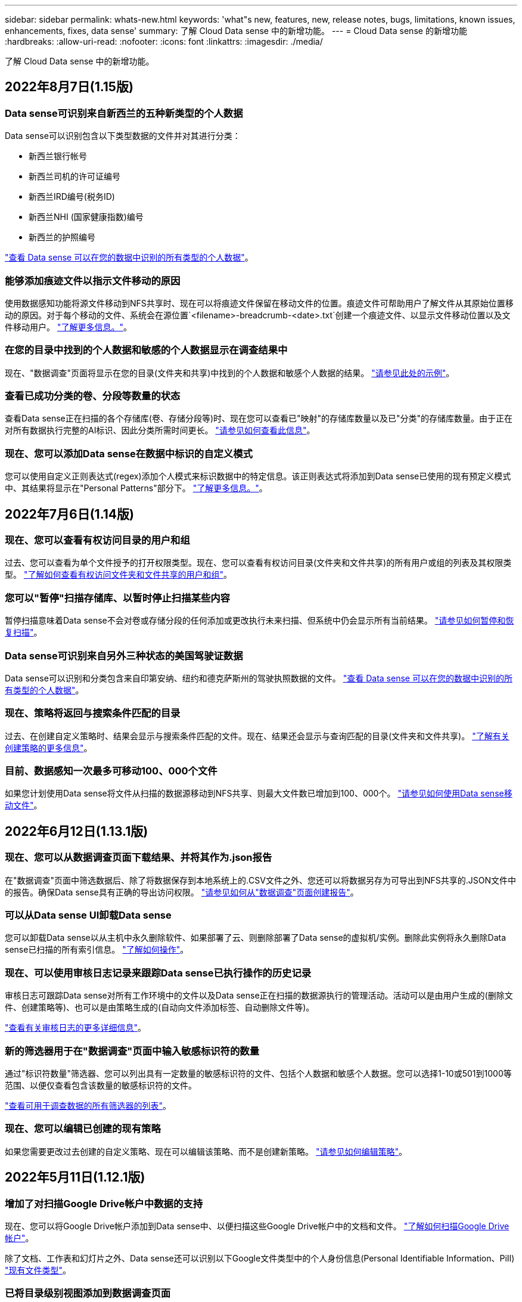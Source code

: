 ---
sidebar: sidebar 
permalink: whats-new.html 
keywords: 'what"s new, features, new, release notes, bugs, limitations, known issues, enhancements, fixes, data sense' 
summary: 了解 Cloud Data sense 中的新增功能。 
---
= Cloud Data sense 的新增功能
:hardbreaks:
:allow-uri-read: 
:nofooter: 
:icons: font
:linkattrs: 
:imagesdir: ./media/


[role="lead"]
了解 Cloud Data sense 中的新增功能。



== 2022年8月7日(1.15版)



=== Data sense可识别来自新西兰的五种新类型的个人数据

Data sense可以识别包含以下类型数据的文件并对其进行分类：

* 新西兰银行帐号
* 新西兰司机的许可证编号
* 新西兰IRD编号(税务ID)
* 新西兰NHI (国家健康指数)编号 
* 新西兰的护照编号


link:reference-private-data-categories.html#types-of-personal-data["查看 Data sense 可以在您的数据中识别的所有类型的个人数据"]。



=== 能够添加痕迹文件以指示文件移动的原因

使用数据感知功能将源文件移动到NFS共享时、现在可以将痕迹文件保留在移动文件的位置。痕迹文件可帮助用户了解文件从其原始位置移动的原因。对于每个移动的文件、系统会在源位置`<filename>-breadcrumb-<date>.txt`创建一个痕迹文件、以显示文件移动位置以及文件移动用户。 https://docs.netapp.com/us-en/cloud-manager-data-sense/task-managing-highlights.html#moving-source-files-to-an-nfs-share["了解更多信息。"^]。



=== 在您的目录中找到的个人数据和敏感的个人数据显示在调查结果中

现在、"数据调查"页面将显示在您的目录(文件夹和共享)中找到的个人数据和敏感个人数据的结果。 https://docs.netapp.com/us-en/cloud-manager-data-sense/task-controlling-private-data.html#viewing-files-that-contain-personal-data["请参见此处的示例"^]。



=== 查看已成功分类的卷、分段等数量的状态

查看Data sense正在扫描的各个存储库(卷、存储分段等)时、现在您可以查看已"映射"的存储库数量以及已"分类"的存储库数量。由于正在对所有数据执行完整的AI标识、因此分类所需时间更长。 https://docs.netapp.com/us-en/cloud-manager-data-sense/task-managing-repo-scanning.html#viewing-the-scan-status-for-your-repositories["请参见如何查看此信息"^]。



=== 现在、您可以添加Data sense在数据中标识的自定义模式

您可以使用自定义正则表达式(regex)添加个人模式来标识数据中的特定信息。该正则表达式将添加到Data sense已使用的现有预定义模式中、其结果将显示在"Personal Patterns"部分下。 https://docs.netapp.com/us-en/cloud-manager-data-sense/task-managing-data-fusion.html#creating-custom-personal-data-identifiers-using-a-regex["了解更多信息。"^]。



== 2022年7月6日(1.14版)



=== 现在、您可以查看有权访问目录的用户和组

过去、您可以查看为单个文件授予的打开权限类型。现在、您可以查看有权访问目录(文件夹和文件共享)的所有用户或组的列表及其权限类型。 https://docs.netapp.com/us-en/cloud-manager-data-sense/task-controlling-private-data.html#viewing-permissions-for-files-and-directories["了解如何查看有权访问文件夹和文件共享的用户和组"]。



=== 您可以"暂停"扫描存储库、以暂时停止扫描某些内容

暂停扫描意味着Data sense不会对卷或存储分段的任何添加或更改执行未来扫描、但系统中仍会显示所有当前结果。 https://docs.netapp.com/us-en/cloud-manager-data-sense/task-managing-repo-scanning.html#pausing-and-resuming-scanning-for-a-repository["请参见如何暂停和恢复扫描"]。



=== Data sense可识别来自另外三种状态的美国驾驶证数据

Data sense可以识别和分类包含来自印第安纳、纽约和德克萨斯州的驾驶执照数据的文件。 link:reference-private-data-categories.html#types-of-personal-data["查看 Data sense 可以在您的数据中识别的所有类型的个人数据"]。



=== 现在、策略将返回与搜索条件匹配的目录

过去、在创建自定义策略时、结果会显示与搜索条件匹配的文件。现在、结果还会显示与查询匹配的目录(文件夹和文件共享)。 https://docs.netapp.com/us-en/cloud-manager-data-sense/task-org-private-data.html#creating-custom-policies["了解有关创建策略的更多信息"]。



=== 目前、数据感知一次最多可移动100、000个文件

如果您计划使用Data sense将文件从扫描的数据源移动到NFS共享、则最大文件数已增加到100、000个。 https://docs.netapp.com/us-en/cloud-manager-data-sense/task-managing-highlights.html#moving-source-files-to-an-nfs-share["请参见如何使用Data sense移动文件"]。



== 2022年6月12日(1.13.1版)



=== 现在、您可以从数据调查页面下载结果、并将其作为.json报告

在"数据调查"页面中筛选数据后、除了将数据保存到本地系统上的.CSV文件之外、您还可以将数据另存为可导出到NFS共享的.JSON文件中的报告。确保Data sense具有正确的导出访问权限。 https://docs.netapp.com/us-en/cloud-manager-data-sense/task-generating-compliance-reports.html#data-investigation-report["请参见如何从"数据调查"页面创建报告"]。



=== 可以从Data sense UI卸载Data sense

您可以卸载Data sense以从主机中永久删除软件、如果部署了云、则删除部署了Data sense的虚拟机/实例。删除此实例将永久删除Data sense已扫描的所有索引信息。 https://docs.netapp.com/us-en/cloud-manager-data-sense/task-uninstall-data-sense.html["了解如何操作"]。



=== 现在、可以使用审核日志记录来跟踪Data sense已执行操作的历史记录

审核日志可跟踪Data sense对所有工作环境中的文件以及Data sense正在扫描的数据源执行的管理活动。活动可以是由用户生成的(删除文件、创建策略等)、也可以是由策略生成的(自动向文件添加标签、自动删除文件等)。

https://docs.netapp.com/us-en/cloud-manager-data-sense/task-audit-data-sense-actions.html["查看有关审核日志的更多详细信息"]。



=== 新的筛选器用于在"数据调查"页面中输入敏感标识符的数量

通过"标识符数量"筛选器、您可以列出具有一定数量的敏感标识符的文件、包括个人数据和敏感个人数据。您可以选择1-10或501到1000等范围、以便仅查看包含该数量的敏感标识符的文件。

https://docs.netapp.com/us-en/cloud-manager-data-sense/task-controlling-private-data.html#filtering-data-in-the-data-investigation-page["查看可用于调查数据的所有筛选器的列表"]。



=== 现在、您可以编辑已创建的现有策略

如果您需要更改过去创建的自定义策略、现在可以编辑该策略、而不是创建新策略。 https://docs.netapp.com/us-en/cloud-manager-data-sense/task-org-private-data.html#editing-policies["请参见如何编辑策略"]。



== 2022年5月11日(1.12.1版)



=== 增加了对扫描Google Drive帐户中数据的支持

现在、您可以将Google Drive帐户添加到Data sense中、以便扫描这些Google Drive帐户中的文档和文件。 https://docs.netapp.com/us-en/cloud-manager-data-sense/task-scanning-google-drive.html["了解如何扫描Google Drive帐户"]。

除了文档、工作表和幻灯片之外、Data sense还可以识别以下Google文件类型中的个人身份信息(Personal Identifiable Information、PiII) https://docs.netapp.com/us-en/cloud-manager-data-sense/reference-private-data-categories.html#types-of-files["现有文件类型"]。



=== 已将目录级别视图添加到数据调查页面

除了查看和筛选所有文件和数据库中的数据之外、现在您还可以在"数据调查"页面中根据文件夹和共享中的所有数据查看和筛选数据。将为扫描的CIFS和NFS共享以及OneDrive、SharePoint和Google Drive文件夹的目录编制索引。现在、您可以在目录级别查看权限并管理数据。 https://docs.netapp.com/us-en/cloud-manager-data-sense/task-controlling-private-data.html#filtering-data-in-the-data-investigation-page["了解如何为扫描的数据选择目录视图"]。



=== 展开组以显示有权访问文件的用户/成员

现在、您可以在Data sense权限功能中查看有权访问文件的用户和组列表。可以展开每个组以显示组中的用户列表。 https://docs.netapp.com/us-en/cloud-manager-data-sense/task-controlling-private-data.html#viewing-permissions-for-files["了解如何查看对文件具有读取和/或写入权限的用户和组"]。



=== 数据调查页面添加了两个新的筛选器

* 通过"目录类型"筛选器、您可以细化数据以仅查看文件夹或共享。结果将显示在新的*目录*选项卡中。
* 通过"用户/组权限"筛选器、您可以列出特定用户或组具有读取和/或写入权限的文件、文件夹和共享。您可以选择多个用户和/或组名称-或输入部分名称。电话


https://docs.netapp.com/us-en/cloud-manager-data-sense/task-controlling-private-data.html#filtering-data-in-the-data-investigation-page["查看可用于调查数据的所有筛选器的列表"]。



== 2022年4月5日(1.11.1版)



=== Data sense 可以识别四种新类型的澳大利亚个人数据

Data sense 可以识别包含澳大利亚 TFN （税务文件编号），澳大利亚驾驶执照编号，澳大利亚医疗保健服务编号和澳大利亚护照编号的文件并对其进行分类。 link:reference-private-data-categories.html#types-of-personal-data["查看 Data sense 可以在您的数据中识别的所有类型的个人数据"]。



=== 现在，全局 Active Directory 服务器可以是 LDAP 服务器

与 Data sense 集成的全局 Active Directory 服务器现在可以是 LDAP 服务器，而不是以前支持的 DNS 服务器。 link:task-add-active-directory-datasense.html["有关详细信息，请访问此处"]。



== 2022年3月15日(1.10.0版)



=== 新筛选器可显示特定用户或组具有读取或写入权限的文件

添加了一个名为 " 用户 / 组权限 " 的新筛选器，您可以列出特定用户或组具有读取和 / 或写入权限的文件。您可以选择一个或多个用户和/或组名称-或输入部分名称。此功能适用于 Cloud Volumes ONTAP ，内部 ONTAP ， Azure NetApp Files ，适用于 ONTAP 的 Amazon FSx 和文件共享上的卷。



=== Data sense 可以确定 SharePoint 和 OneDrive 帐户中文件的权限

Data sense 现在可以读取 OneDrive 帐户和 SharePoint 帐户中正在扫描的文件的权限。此信息显示在 " 调查 " 窗格中的文件详细信息以及 " 监管信息板 " 中的 " 打开权限 " 区域中。



=== Data sense 还可以识别另外两种类型的个人数据

* 法语 INSEE — INSEE 代码是法国国家统计和经济研究所（ INSEE ）用来标识各种实体的数字代码。
* 密码—此信息通过查找字母数字字符串旁边的 "password" 一词的组合来使用接近验证来标识。找到的项目数将在合规性信息板的 " 个人结果 " 下列出。您可以使用筛选器 * 个人数据 > 密码 * 在调查窗格中搜索包含密码的文件。




=== 支持在非公开站点中部署时扫描 OneDrive 和 SharePoint 数据

如果您已在无法访问 Internet 的内部站点中的主机上部署 Cloud Data sense ，则现在可以从 OneDrive 帐户或 SharePoint 帐户扫描本地数据。 link:task-deploy-compliance-dark-site.html#sharepoint_and_onedrive_special_requirements["您需要允许访问以下端点。"]



=== 此版本已停止使用 Cloud Data sense 扫描 Cloud Backup 文件的测试版功能



== 2022 年 2 月 9 日



=== 增加了对扫描 Microsoft SharePoint 联机帐户的支持

现在，您可以将 SharePoint 联机帐户添加到 Data sense 中，以便扫描 SharePoint 站点中的文档和文件。 link:task-scanning-sharepoint.html["了解如何扫描 SharePoint 帐户"]。



=== Data sense 可以将文件从数据源复制到目标位置，并同步这些文件

如果您要迁移数据，并且希望捕获最近对文件所做的任何更改，则此功能非常有用。此操作将使用 https://docs.netapp.com/us-en/cloud-manager-sync/concept-cloud-sync.html["NetApp Cloud Sync"^] 用于将数据从源复制并同步到目标的功能。

link:task-managing-highlights.html#copying-and-synchronizing-source-files-to-a-target-system["请参见如何复制和同步文件"]。



=== 为 DAR 报告提供了新的语言支持

现在，在搜索数据主体名称以创建数据主体访问请求（ Data Subject Access Request ， DSAar ）报告时，支持德语和西班牙语。本报告旨在帮助贵组织满足 GDPR 或类似数据隐私法律的要求。



=== Data sense 可识别另外三种类型的个人数据

Data sense 现在可以在文件中找到法语社会安全号码，法语 ID 和法语驱动程序许可证号码。 link:reference-private-data-categories.html#types-of-personal-data["查看 Data sense 在扫描中标识的所有个人数据类型的列表"]。



=== 已更改安全组端口，以便与连接器进行数据感知通信

Cloud Manager Connector 的安全组将使用端口 443 而非端口 80 来处理传入和传出 Data sense 实例的入站和出站流量，以提高安全性。此时，这两个端口都保持打开状态，因此您不应看到任何问题，但您应在任何早期的 Connector 部署中更新安全组，因为端口 80 将在未来版本中弃用。



== 2022 年 1 月 2 日



=== 能够集成全局 Active Directory 以确定文件所有者和权限

现在，您可以将全局 Active Directory 与 Cloud Data sense 集成在一起，以增强 Data sense 报告的有关文件所有者以及哪些用户和组有权访问您的文件的结果。

除了您输入 Active Directory 凭据以使 Data sense 能够从某些数据源扫描 CIFS 卷之外，此新集成还为其他用户和系统提供了额外的集成。Data sense 将在所有集成的 Active Directory 中查找用户和权限详细信息。 link:task-add-active-directory-datasense.html["请参见如何设置全局 Active Directory"]。



=== 现在，可以使用数据感知 " 策略 " 删除文件

Data sense 可以自动删除与策略中定义的查询匹配的文件。 link:task-managing-highlights.html#deleting-source-files-automatically-using-policies["请参见如何创建自定义策略"]。



== 2021 年 12 月 16 日



=== 数据感知功能可以扫描非公开站点中的数据

Cloud Manager （ Connector ）和 Cloud Data sense 均可部署在无法访问 Internet 的内部站点中。现在，您的安全站点可以使用 Cloud Manager 管理内部 ONTAP 集群，在集群之间复制数据，以及使用 Cloud Data sense 扫描这些集群中的数据。

link:task-deploy-compliance-dark-site.html["了解如何在无法访问 Internet 的站点中部署 Cloud Data sense"^]。



== 2021 年 11 月 28 日



=== 数据感知可用于从 ONTAP 系统克隆卷

您可以使用 Data sense 克隆 ONTAP 卷，但在新克隆的卷中只包含源卷中的选定文件。如果您要迁移数据并希望排除某些文件，或者要创建卷的副本以供测试，则此功能非常有用。

link:task-managing-highlights.html#cloning-volume-data-to-a-new-volume["请参见如何克隆卷"]。



=== 现在， Cloud Manager 的 GCP Marketplace 订阅支持 Cloud Data sense

。 https://console.cloud.google.com/marketplace/details/netapp-cloudmanager/cloud-manager?supportedpurview=project&rif_reserved["Cloud Manager 的 GCP Marketplace 订阅"^] 现在支持 Cloud Data sense 。现在，除了使用 NetApp 的 BYOL 许可证之外，您还可以使用此按需购买（ PAYGO ）订阅从部署在 Google Cloud 存储上的 Cloud Volumes ONTAP 系统扫描数据。



=== 能够查看长期运行的合规性操作的状态

从调查结果窗格对多个文件运行操作时，例如删除 50 个文件，此过程可能需要一些时间。现在，您可以监控这些异步操作的状态，以便了解它何时应用于所有文件。

link:task-managing-highlights.html#viewing-the-status-of-your-compliance-actions["了解如何查看持续合规操作的状态"]。



=== Data sense 还可以识别另外两种类型的个人数据

Data sense 现在可以在文件中找到个人数据类型 " 英国护照 " 和 " 国家卫生服务（ NHS ）编号 " 。 link:reference-private-data-categories.html#types-of-personal-data["查看 Data sense 在扫描中发现的所有个人数据类型的列表"]。



=== 新的筛选器可显示属于特定工作环境类型的文件

在 " 数据调查 " 页面中筛选数据时，为 " 工作环境类型 " 添加了一个新的筛选器。这样，您可以筛选 Cloud Volumes ONTAP 系统，适用于 ONTAP 系统的 FSX ，内部 ONTAP 系统等的结果。



== 2021 年 11 月 7 日



=== 现在，您可以选择对工作环境中的各个卷进行映射或分类

过去，您可以映射所有卷，也可以映射并分类每个工作环境中的所有卷。现在，您可以选择映射 _or_ 映射各个卷并对其进行分类。此选项适用于 Cloud Volumes ONTAP 卷， ANF 卷，内部 ONTAP 卷以及 ONTAP 卷的 FSX 。



=== 数据感知可以将文件从数据源复制到目标 NFS 共享

您可以将 Data sense 正在扫描的任何源文件复制到目标 NFS 共享。如果要为某些数据创建副本并将其移动到其他 NFS 位置，此功能将非常有用。 link:task-managing-highlights.html#copying-source-files-to-an-nfs-share["了解更多信息。"]。



=== 可以扫描 ONTAP 文件系统的 FSX 上的数据保护卷

现在，您可以在 ONTAP 文件系统的 FSX 上扫描数据保护卷。 link:task-scanning-fsx.html#scanning-data-protection-volumes["了解更多信息。"]。



=== 新的筛选器可按 Data sense 首次发现文件时的日期范围显示文件

通过 " 调查 " 页面中的一个名为 " 发现时间 " 的新筛选器，您可以按 Data sense 首次发现文件时的日期范围查看文件。发现的时间也已添加到 " 文件详细信息 " 页面以及以 CSV 格式为文件输出的报告中。



=== SOC 2 类型 2 认证

一家独立的认证公有 会计师事务所和服务审计师对云数据感知进行了检查，并确认它已根据适用的信任服务标准获得 SOC 2 类型 2 报告。

https://www.netapp.com/company/trust-center/compliance/soc-2/["查看 NetApp 的 SOC 2 报告"^]。



== 2021 年 10 月 4 日



=== 支持 NetApp 的 BYOL 许可

除了通过云提供商市场许可 Data sense 之外，现在您还可以从 NetApp 购买自带许可证（ BYOL ），该许可证可用于所有工作环境和 Cloud Manager 帐户中的数据源。

link:task-licensing-datasense.html#use-a-cloud-data-sense-byol-license["了解有关全新 Cloud Data sense BYOL 许可证的更多信息"]。



=== 支持 Google Cloud Platform

现在， Cloud Data sense 可以扫描部署在 GCP 上的 Cloud Volumes ONTAP 系统中的数据。数据感知必须部署在 GCP 上，而连接器必须部署在 GCP 或内部环境中。与 Connector 关联的 GCP 服务帐户需要最新权限才能将 Cloud Data sense 部署到 GCP 。



=== 可以在 ONTAP 文件系统的 FSX 上扫描 CIFS 卷

现在， Data sense 可以从 ONTAP 系统的 FSX 扫描 CIFS 卷。 link:task-scanning-fsx.html["请参见如何扫描 Amazon FSX 中的 ONTAP 卷"]。



== 2021 年 9 月 2 日



=== 可以在 ONTAP 文件系统的 FSX 上扫描 NFS 卷

增加了对在适用于 ONTAP 系统的 Amazon FSX 上扫描 NFS 卷上数据的支持。 link:task-scanning-fsx.html["请参见如何为适用于 ONTAP 的 FSX 系统配置扫描"]。



=== 数据感知 " 状态 " 条目已更改为 " 标记 " 条目

使用 Data sense 向文件添加 " 状态 " 信息的功能已将术语更改为 " 标记 " 。这些标记是文件级标记，请勿与可应用于卷， EC2 实例，虚拟机等的资源级标记相混淆 link:task-org-private-data.html#applying-tags-to-manage-your-scanned-files["了解有关文件级标记的更多信息"]。



== 2021 年 8 月 1 日



=== 一次可管理多个文件的文件设置

在早期版本的 Cloud Data sense 中，您可以一次对一个文件执行以下操作：添加状态标记，分配用户和添加 AIP 标签。现在，您可以从 " 数据调查 " 页面中选择多个文件，并对多个文件执行其中每个操作。



=== " 监管 " 信息板可显示数据的创建时间或上次访问时间

在 " 监管 " 信息板中查看 " 数据期限 " 图时，除了根据上次修改时间查看数据之外，现在您还可以按数据创建时间或上次访问时间（读取时）查看数据。此信息也会在数据映射报告中提供。



=== 扫描大型配置时，可以使用多个主机提高处理能力

在内部部署 Data sense 时，如果您计划扫描包含 PB 数据的配置，现在可以在其他内部主机上安装扫描软件。在扫描非常大的配置时，这些额外的 _scanner nodes_ 可提高处理能力。

请参见操作说明 link:task-deploy-compliance-onprem.html#multi-host-installation-for-large-configurations["在多个主机上部署 Data sense 软件"]。



== 2021 年 7 月 7 日



=== 数据感知可以将文件从数据源移动到目标 NFS 共享

通过一项新功能，您可以实现 link:task-managing-highlights.html#moving-source-files-to-an-nfs-share["将 Data sense 正在扫描的任何源文件移动到任何 NFS 共享"]。这样，您可以将敏感或与安全相关的文件移动到特定区域，以便进行更多分析。



=== 能够快速对数据进行分类，而不是执行完整的分类扫描

现在，您可以选择快速将数据映射到类别中，而不是执行完整的分类扫描。这样，您就可以了 link:task-generating-compliance-reports.html#data-mapping-report["查看数据映射报告"] 从 " 监管信息板 " 中查看您的数据概览，了解您不需要对某些数据源运行完整扫描的情况。



=== 能够将文件分配给 Cloud Manager 用户

现在可以了 link:task-org-private-data.html#assigning-users-to-manage-certain-files["将文件分配给特定 Cloud Manager 用户"] 这样，该人员就可以负责对文件执行任何后续操作。此功能可与现有功能结合使用，以便向文件添加自定义标记。

通过 " 调查 " 页面中的新筛选器，您还可以轻松查看 " 已分配给 " 字段中具有相同人员的所有文件。



=== 能够使用较小的 Cloud Data sense 实例

一些扫描要求较低的用户要求能够使用较小的 Cloud Data sense 实例。现在可以了。因此，使用这些较小实例时存在一些限制 link:concept-cloud-compliance.html#using-a-smaller-instance-type["请先了解这些限制"]。



=== 能够执行慢速扫描

数据扫描对存储系统和数据的影响可以忽略不计。但是，如果您担心即使影响很小，也可以将 Data sense 配置为立即执行 " 缓慢 " 扫描。 link:task-managing-compliance.html#reducing-the-data-sense-scan-speed["了解如何操作"]。



=== 数据感知可跟踪上次访问文件的时间

上次访问时间值已添加到 " 文件详细信息 " 页面以及以 CSV 格式输出的报告中，以便您可以查看用户上次访问文件的时间。



== 2021 年 6 月 7 日



=== Cloud Compliance 已重命名为 Cloud Data sense 。

自此版本起， Cloud Compliance 已重命名为 * 云数据感知 * 。由于该产品中包含了所有新的监管功能和其他功能，因此合规性名称并不能推广所有功能。



=== " 监管信息板 " 提供了新的 " 完整数据映射 " 报告

" 监管信息板 " 提供了一份全新的 _Full Data Mapping_ 报告，用于概述企业数据源中存储的数据，以帮助您确定迁移，备份，安全性和合规性流程。

此报告提供了概述页面，其中汇总了您的所有工作环境和数据源，然后提供了每个工作环境的细分信息。 link:task-generating-compliance-reports.html#generating-the-data-mapping-report["请单击此处"] 有关详细信息：



=== 在 " 调查 " 页面中添加了新筛选器，用于查看所有重复的文件

通过 " 数据调查 " 页面中的新筛选器，您可以查看在存储系统中复制的所有文件的列表。这有助于确定可以节省存储空间的区域，或者确定具有特定权限或不希望在存储中复制的敏感信息的文件。 link:task-controlling-private-data.html#viewing-all-duplicated-files["请参见如何查看所有重复的文件"]。



=== Data sense 可以为组织的文件添加自定义标记

您可以向 Data sense 正在扫描的文件添加自定义标记。此标记与添加 AIP 标签的方式不同。Cloud Manager 用户只能看到此标记，因此您可以指示文件是否需要删除或出于某种原因进行检查。 link:task-org-private-data.html#applying-tags-to-manage-your-scanned-files["了解如何在文件中应用和查看标记"]。

通过 " 调查 " 页面中的新筛选器，您可以轻松查看已分配标记的所有文件。



=== 可以扫描 .dcm 和 .Dicom 文件

Cloud Data sense 可以在两种其他类型的文件中扫描个人身份信息（ Personal identifiable Information ， Pii ）： .dcm 和 .Dicom 。



=== Data sense 现在可跟踪文件的其他属性

已将 " 文件大小 " ， " 创建日期 " 和 " 上次修改日期 " 值添加到以 CSV 格式输出的报告中。创建日期也是一个新筛选器，可用于缩小调查页面搜索结果的范围。
